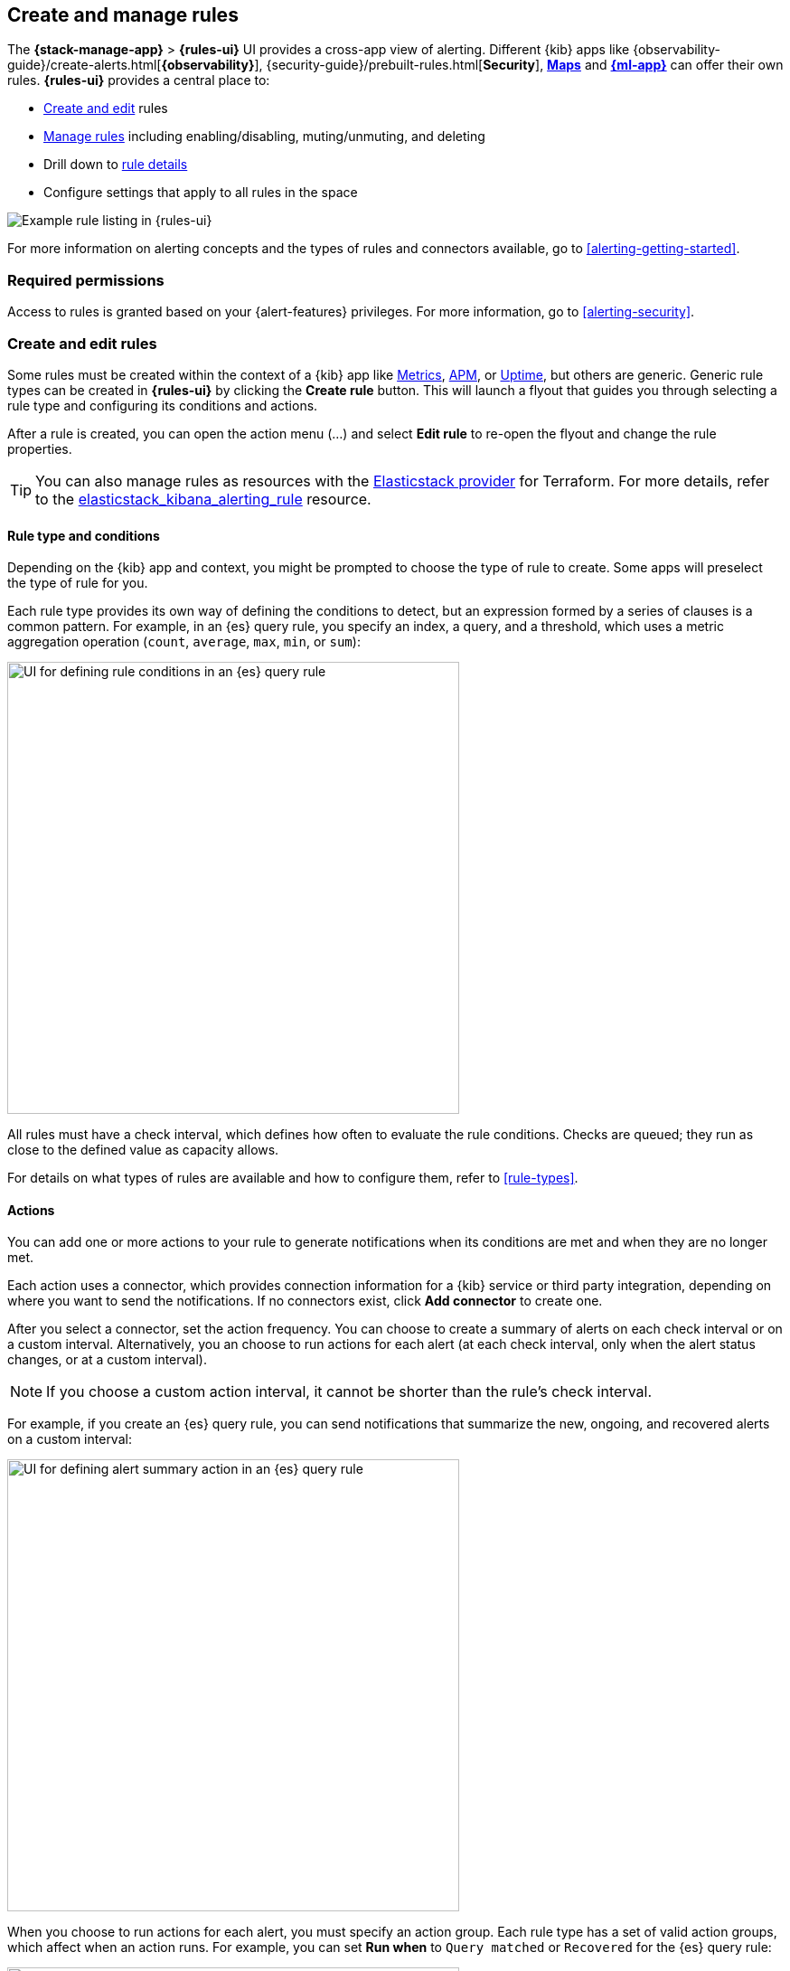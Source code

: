 [[create-and-manage-rules]]
== Create and manage rules
:frontmatter-description: Set up alerting in the {kib} {stack-manage-app} app and manage your rules.
:frontmatter-tags-products: [kibana, alerting]
:frontmatter-tags-content-type: [how-to]
:frontmatter-tags-user-goals: [manage]

The *{stack-manage-app}* > *{rules-ui}* UI provides a cross-app view of alerting.
Different {kib} apps like {observability-guide}/create-alerts.html[*{observability}*],
{security-guide}/prebuilt-rules.html[*Security*], <<geo-alerting,*Maps*>> and
<<xpack-ml,*{ml-app}*>> can offer their own rules. *{rules-ui}* provides a
central place to:

* <<create-edit-rules,Create and edit>> rules
* <<controlling-rules,Manage rules>> including enabling/disabling, muting/unmuting, and deleting
* Drill down to <<rule-details,rule details>>
* Configure settings that apply to all rules in the space

[role="screenshot"]
image:images/rules-ui.png[Example rule listing in {rules-ui}]
// NOTE: This is an autogenerated screenshot. Do not edit it directly.

For more information on alerting concepts and the types of rules and connectors
available, go to <<alerting-getting-started>>.

[float]
=== Required permissions

Access to rules is granted based on your {alert-features} privileges. For
more information, go to <<alerting-security>>.

[float]
[[create-edit-rules]]
=== Create and edit rules

Some rules must be created within the context of a {kib} app like
<<metrics-app,Metrics>>, <<xpack-apm,APM>>, or <<uptime-app,Uptime>>, but others
are generic. Generic rule types can be created in *{rules-ui}* by clicking the
*Create rule* button. This will launch a flyout that guides you through selecting
a rule type and configuring its conditions and actions.

After a rule is created, you can open the action menu (…) and select *Edit rule*
to re-open the flyout and change the rule properties.

TIP: You can also manage rules as resources with the https://registry.terraform.io/providers/elastic/elasticstack/latest[Elasticstack provider] for Terraform.
For more details, refer to the https://registry.terraform.io/providers/elastic/elasticstack/latest/docs/resources/kibana_alerting_rule[elasticstack_kibana_alerting_rule] resource.

[float]
[[defining-rules-type-conditions]]
==== Rule type and conditions

Depending on the {kib} app and context, you might be prompted to choose the type of rule to create. Some apps will preselect the type of rule for you.

Each rule type provides its own way of defining the conditions to detect, but an expression formed by a series of clauses is a common pattern.
For example, in an {es} query rule, you specify an index, a query, and a threshold, which uses a metric aggregation operation (`count`, `average`, `max`, `min`, or `sum`):

[role="screenshot"]
image::images/rule-types-es-query-conditions.png[UI for defining rule conditions in an {es} query rule,500]
// NOTE: This is an autogenerated screenshot. Do not edit it directly.

All rules must have a check interval, which defines how often to evaluate the rule conditions. Checks are queued; they run as close to the defined value as capacity allows.

For details on what types of rules are available and how to configure them, refer to <<rule-types>>.

[float]
[[defining-rules-actions-details]]
==== Actions

You can add one or more actions to your rule to generate notifications when its conditions are met and when they are no longer met.

Each action uses a connector, which provides connection information for a {kib} service or third party integration, depending on where you want to send the notifications.
If no connectors exist, click **Add connector** to create one.

After you select a connector, set the action frequency.
You can choose to create a summary of alerts on each check interval or on a custom interval.
Alternatively, you an choose to run actions for each alert (at each check interval, only when the alert status changes, or at a custom interval).

NOTE: If you choose a custom action interval, it cannot be shorter than the rule's check interval.

For example, if you create an {es} query rule, you can send notifications that summarize the new, ongoing, and recovered alerts on a custom interval:

[role="screenshot"]
image::images/es-query-rule-action-summary.png[UI for defining alert summary action in an {es} query rule,500]
// NOTE: This is an autogenerated screenshot. Do not edit it directly.

When you choose to run actions for each alert, you must specify an action group.
Each rule type has a set of valid action groups, which affect when an action runs.
For example, you can set *Run when* to `Query matched` or `Recovered` for the {es} query rule:

[role="screenshot"]
image::images/es-query-rule-recovery-action.png[UI for defining a recovery action,500]
// NOTE: This is an autogenerated screenshot. Do not edit it directly.

Connectors have unique behavior for each action group.
For example, you can have actions that create an {opsgenie} alert when rule conditions are met and recovery actions that close the {opsgenie} alert. For more information about connectors, refer to <<action-types>>.

[[alerting-concepts-suppressing-duplicate-notifications]]
[TIP]
==============================================
If you are not using alert summaries, actions are triggered per alert and a rule can end up generating a large number of actions. Take the following example where a rule is monitoring three servers every minute for CPU usage > 0.9, and the action frequency is `On check intervals`:

* Minute 1: server X123 > 0.9. _One email_ is sent for server X123.
* Minute 2: X123 and Y456 > 0.9. _Two emails_ are sent, one for X123 and one for Y456.
* Minute 3: X123, Y456, Z789 > 0.9. _Three emails_ are sent, one for each of X123, Y456, Z789.

In this example, three emails are sent for server X123 in the span of 3 minutes for the same rule. Often, it's desirable to suppress these re-notifications. If
you set the action frequency to `On custom action intervals` with an interval of 5 minutes, you reduce noise by getting emails only every 5 minutes for
servers that continue to exceed the threshold:

* Minute 1: server X123 > 0.9. _One email_ will be sent for server X123.
* Minute 2: X123 and Y456 > 0.9. _One email_ will be sent for Y456.
* Minute 3: X123, Y456, Z789 > 0.9. _One email_ will be sent for Z789.

To get notified only once when a server exceeds the threshold, you can set the action frequency to `On status changes`. Alternatively, consider using alert summaries to reduce the volume of notifications.
==============================================

[float]
[[defining-rules-actions-variables]]
==== Action variables

You can pass rule values to an action at the time a condition is detected.
To view the list of variables available for your rule, click the "add rule variable" button:

[role="screenshot"]
image::images/es-query-rule-action-variables.png[Passing rule values to an action,500]
// NOTE: This is an autogenerated screenshot. Do not edit it directly.

For more information about common action variables, refer to <<rule-action-variables>>.

[float]
[[controlling-rules]]
=== Snooze and disable rules

The rule listing enables you to quickly snooze, disable, enable, or delete
individual rules. For example, you can change the state of a rule:

[role="screenshot"]
image:images/individual-enable-disable.png[Use the rule status dropdown to enable or disable an individual rule]
// NOTE: This is an autogenerated screenshot. Do not edit it directly.

When you snooze a rule, the rule checks continue to run on a schedule but the
alert will not trigger any actions. You can snooze for a specified period of
time, indefinitely, or schedule single or recurring downtimes:

[role="screenshot"]
image:images/snooze-panel.png[Snooze notifications for a rule]
// NOTE: This is an autogenerated screenshot. Do not edit it directly.

When a rule is in a snoozed state, you can cancel or change the duration of
this state.

preview:[] To temporarily suppress notifications for _all_ rules, create a <<maintenance-windows,maintenance window>>.

[float]
[[importing-and-exporting-rules]]
=== Import and export rules

To import and export rules, use <<managing-saved-objects,Saved Objects>>.

[NOTE]
==============================================
Some rule types cannot be exported through this interface:

**Security rules** can be imported and exported using the {security-guide}/rules-ui-management.html#import-export-rules-ui[Security UI].

**Stack monitoring rules** are <<kibana-alerts, automatically created>> for you and therefore cannot be managed in *Saved Objects*.
==============================================

Rules are disabled on export. You are prompted to re-enable the rule on successful import.
[role="screenshot"]
image::images/rules-imported-banner.png[Rules import banner,500]

[float]
[[rule-details]]
=== View rule details

You can determine the health of a rule by looking at the *Last response* in *{stack-manage-app}* > *{rules-ui}*.
A rule can have one of the following responses:

`failed`:: The rule ran with errors.
`succeeded`:: The rule ran without errors.
`warning`:: The rule ran with some non-critical errors.

Click the rule name to access a rule details page:

[role="screenshot"]
image::images/rule-details-alerts-active.png[Rule details page with multiple alerts]
// NOTE: This is an autogenerated screenshot. Do not edit it directly.

In this example, the rule detects when a site serves more than a threshold number of bytes in a 24 hour period. Four sites are above the threshold. These are called alerts - occurrences of the condition being detected - and the alert name, status, time of detection, and duration of the condition are shown in this view. Alerts come and go from the list depending on whether the rule conditions are met.

When an alert is created, it generates actions. If the conditions that caused the alert persist, the actions run again according to the rule notification settings. There are three common alert statuses:

`active`:: The conditions for the rule are met and actions should be generated according to the notification settings.
`flapping`:: The alert is switching repeatedly between active and recovered states.
`recovered`:: The conditions for the rule are no longer met and recovery actions should be generated.

NOTE: The `flapping` state is possible only if you have enabled alert flapping detection in *{stack-manage-app}* > *{rules-ui}* > *Settings*. For each space, you can choose a look back window and threshold that are used to determine whether alerts are flapping. For example, you can specify that the alert must change status at least 6 times in the last 10 runs. If the rule has actions that run when the alert status changes, those actions are suppressed while the alert is flapping.

If there are rule actions that failed to run successfully, you can see the details on the *History* tab.
In the *Message* column, click the warning or expand icon image:images/expand-icon-2.png[double arrow icon to open a flyout with the document details] or click the number in the *Errored actions* column to open the *Errored Actions* panel.
In this example, the action failed because the <<action-config-email-domain-allowlist,`xpack.actions.email.domain_allowlist`>> setting was updated and the action's email recipient is no longer included in the allowlist:

[role="screenshot"]
image::images/rule-details-errored-actions.png[Rule histor page with alerts that have errored actions]
// NOTE: This is an autogenerated screenshot. Do not edit it directly.

If an alert was affected by a maintenance window, its identifier appears in the *Maintenance windows* column.
For more information about their impact on alert notifications, refer to <<maintenance-windows>>.

You can suppress future actions for a specific alert by turning on the *Mute* toggle. If a muted alert no longer meets the rule conditions, it stays in the list to avoid generating actions if the conditions recur. You can also disable a rule, which stops it from running checks and clears any alerts it was tracking. You may want to disable rules that are not currently needed to reduce the load on {kib} and {es}.

[role="screenshot"]
image::images/rule-details-disabling.png[Use the disable toggle to turn off rule checks and clear alerts tracked]
// NOTE: This is an autogenerated screenshot. Do not edit it directly.
